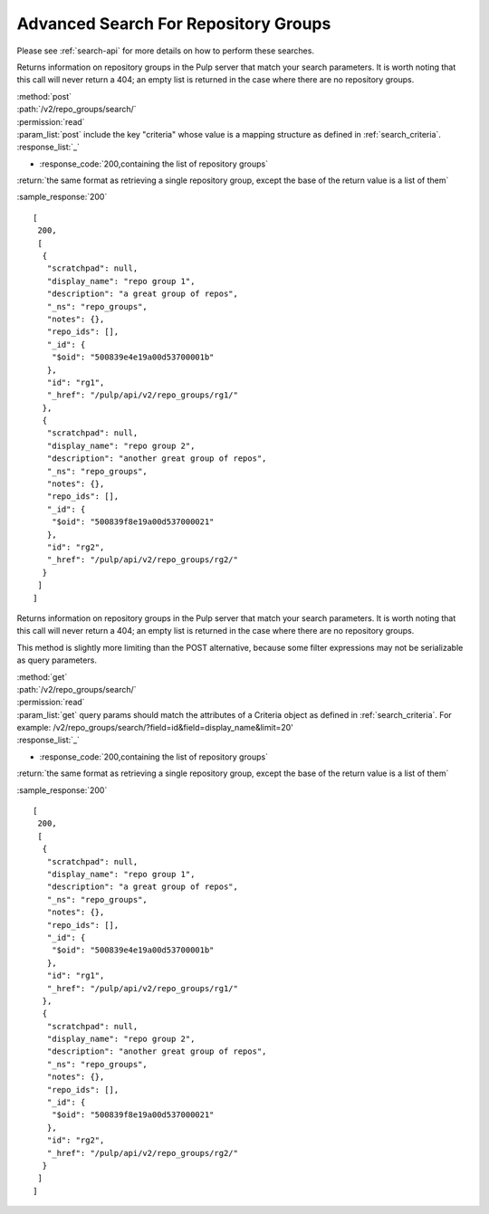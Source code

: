 Advanced Search For Repository Groups
-------------------------------------

Please see :ref:`search-api` for more details on how to perform these searches.

Returns information on repository groups in the Pulp server that match your search
parameters. It is worth noting that this call will never return a 404; an empty
list is returned in the case where there are no repository groups.

| :method:`post`
| :path:`/v2/repo_groups/search/`
| :permission:`read`
| :param_list:`post` include the key "criteria" whose value is a mapping
  structure as defined in :ref:`search_criteria`.
| :response_list:`_`

* :response_code:`200,containing the list of repository groups`

| :return:`the same format as retrieving a single repository group, except the base of the return value is a list of them`

:sample_response:`200` ::

    [
     200,
     [
      {
       "scratchpad": null,
       "display_name": "repo group 1",
       "description": "a great group of repos",
       "_ns": "repo_groups",
       "notes": {},
       "repo_ids": [],
       "_id": {
        "$oid": "500839e4e19a00d53700001b"
       },
       "id": "rg1",
       "_href": "/pulp/api/v2/repo_groups/rg1/"
      },
      {
       "scratchpad": null,
       "display_name": "repo group 2",
       "description": "another great group of repos",
       "_ns": "repo_groups",
       "notes": {},
       "repo_ids": [],
       "_id": {
        "$oid": "500839f8e19a00d537000021"
       },
       "id": "rg2",
       "_href": "/pulp/api/v2/repo_groups/rg2/"
      }
     ]
    ]

Returns information on repository groups in the Pulp server that match your search
parameters. It is worth noting that this call will never return a 404; an empty
list is returned in the case where there are no repository groups.

This method is slightly more limiting than the POST alternative, because some
filter expressions may not be serializable as query parameters.

| :method:`get`
| :path:`/v2/repo_groups/search/`
| :permission:`read`
| :param_list:`get` query params should match the attributes of a Criteria
 object as defined in :ref:`search_criteria`.
 For example: /v2/repo_groups/search/?field=id&field=display_name&limit=20'
| :response_list:`_`

* :response_code:`200,containing the list of repository groups`

| :return:`the same format as retrieving a single repository group, except the base of the return value is a list of them`

:sample_response:`200` ::

    [
     200,
     [
      {
       "scratchpad": null,
       "display_name": "repo group 1",
       "description": "a great group of repos",
       "_ns": "repo_groups",
       "notes": {},
       "repo_ids": [],
       "_id": {
        "$oid": "500839e4e19a00d53700001b"
       },
       "id": "rg1",
       "_href": "/pulp/api/v2/repo_groups/rg1/"
      },
      {
       "scratchpad": null,
       "display_name": "repo group 2",
       "description": "another great group of repos",
       "_ns": "repo_groups",
       "notes": {},
       "repo_ids": [],
       "_id": {
        "$oid": "500839f8e19a00d537000021"
       },
       "id": "rg2",
       "_href": "/pulp/api/v2/repo_groups/rg2/"
      }
     ]
    ]

